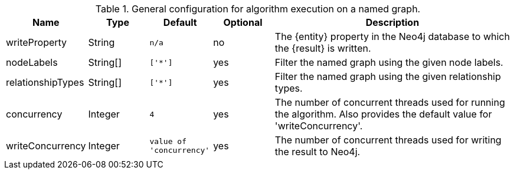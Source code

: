.General configuration for algorithm execution on a named graph.
[opts="header",cols="1,1,1m,1,4"]
|===
| Name                   | Type        | Default                | Optional | Description
ifeval::["{entity}" == "relationship"]
| writeRelationshipType  | String      | n/a                    | no       | The relationship type used to persist the computed relationships in the Neo4j database.
endif::[]
| writeProperty          | String      | n/a                    | no       | The {entity} property in the Neo4j database to which the {result} is written.
| nodeLabels             | String[]    | ['*']                  | yes      | Filter the named graph using the given node labels.
| relationshipTypes      | String[]    | ['*']                  | yes      | Filter the named graph using the given relationship types.
| concurrency            | Integer     | 4                      | yes      | The number of concurrent threads used for running the algorithm. Also provides the default value for 'writeConcurrency'.
| writeConcurrency       | Integer     | value of 'concurrency' | yes      | The number of concurrent threads used for writing the result to Neo4j.
|===